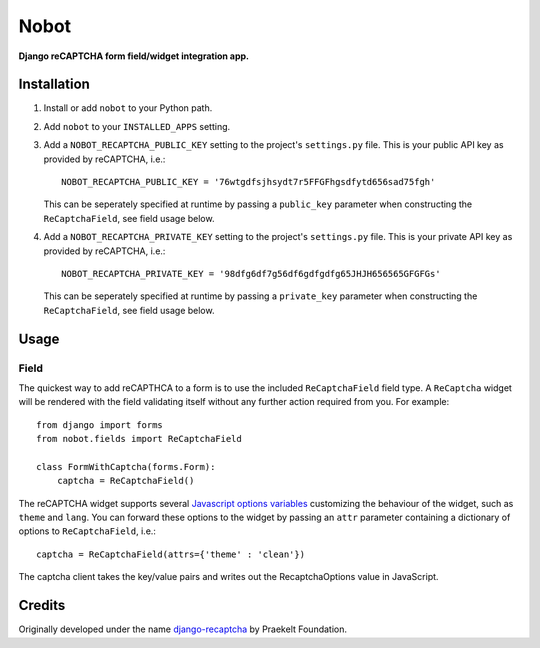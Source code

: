 Nobot
=====

**Django reCAPTCHA form field/widget integration app.**

.. image:: https://travis-ci.org/EnTeQuAk/nobot.svg?branch=master
    :target: https://travis-ci.org/EnTeQuAk/nobot

.. image:: https://badge.fury.io/py/nobot.png
    :target: http://badge.fury.io/py/nobot

.. image:: https://pypip.in/d/nobot/badge.png
        :target: https://pypi.python.org/pypi/nobot


Installation
------------

#. Install or add ``nobot`` to your Python path.

#. Add ``nobot`` to your ``INSTALLED_APPS`` setting.

#. Add a ``NOBOT_RECAPTCHA_PUBLIC_KEY`` setting to the project's ``settings.py`` file. This is your public API key as provided by reCAPTCHA, i.e.::

    NOBOT_RECAPTCHA_PUBLIC_KEY = '76wtgdfsjhsydt7r5FFGFhgsdfytd656sad75fgh'

   This can be seperately specified at runtime by passing a ``public_key`` parameter when constructing the ``ReCaptchaField``, see field usage below.

#. Add a ``NOBOT_RECAPTCHA_PRIVATE_KEY`` setting to the project's ``settings.py`` file. This is your private API key as provided by reCAPTCHA, i.e.::

    NOBOT_RECAPTCHA_PRIVATE_KEY = '98dfg6df7g56df6gdfgdfg65JHJH656565GFGFGs'

   This can be seperately specified at runtime by passing a ``private_key`` parameter when constructing the ``ReCaptchaField``, see field usage below.


Usage
-----

Field
~~~~~
The quickest way to add reCAPTHCA to a form is to use the included ``ReCaptchaField`` field type. A ``ReCaptcha`` widget will be rendered with the field validating itself without any further action required from you. For example::

    from django import forms
    from nobot.fields import ReCaptchaField

    class FormWithCaptcha(forms.Form):
        captcha = ReCaptchaField()

The reCAPTCHA widget supports several `Javascript options variables <https://code.google.com/apis/recaptcha/docs/customization.html>`_ customizing the behaviour of the widget, such as ``theme`` and ``lang``. You can forward these options to the widget by passing an ``attr`` parameter containing a dictionary of options to ``ReCaptchaField``, i.e.::

    captcha = ReCaptchaField(attrs={'theme' : 'clean'})

The captcha client takes the key/value pairs and writes out the RecaptchaOptions value in JavaScript.


Credits
-------

Originally developed under the name `django-recaptcha <https://github.com/praekelt/django-recaptcha/>`_ by Praekelt Foundation.
